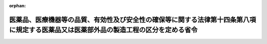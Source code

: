 .. _503M60000100017_20210801_000000000000000:

:orphan:

======================================================================================================================================
医薬品、医療機器等の品質、有効性及び安全性の確保等に関する法律第十四条第八項に規定する医薬品又は医薬部外品の製造工程の区分を定める省令
======================================================================================================================================

.. raw:: html
    
    
    <main id="contentsLaw" class="active">
    <div id="innerDocument" class="active">
    
    
    
    
    <div style="margin-bottom: 12px;">
    <div id="lawTitleNo" style="font-size: 1.067rem; font-weight: bold;" class="_shokanBoxParent">令和三年厚生労働省令第十七号<div class="_shokanBox"></div>
    <div class="_inyoBox" id="_inyo_"></div>
    </div>
    <div id="lawTitle" style="margin-left: 3rem; font-size: 1.5rem; font-weight: bold; line-height: 1.25em;" class="_shokanBoxParent">
    <span data-xpath="">医薬品、医療機器等の品質、有効性及び安全性の確保等に関する法律第十四条第八項に規定する医薬品又は医薬部外品の製造工程の区分を定める省令</span><div class="_shokanBox" id="_shokan_"><div class="_shokanBtnIcons"></div></div>
    <div class="_inyoBox" id="_inyo_"></div>
    </div>
    </div><section id="EnactStatement" class="active EnactStatement"><div class="_div_EnactStatement _shokanBoxParent" style="text-indent: 1em;">
    <span data-xpath="">医薬品、医療機器等の品質、有効性及び安全性の確保等に関する法律（昭和三十五年法律第百四十五号）第十四条第八項の規定に基づき、医薬品、医療機器等の品質、有効性及び安全性の確保等に関する法律第十四条第八項に規定する医薬品又は医薬部外品の製造工程の区分を定める省令を次のように定める。</span><div class="_shokanBox" id="_shokan_"><div class="_shokanBtnIcons"></div></div>
    <div class="_inyoBox" id="_inyo_"></div>
    </div></section><section id="MainProvision" class="active MainProvision"><section id="" class="active Article"><div style="margin-left: 1em; font-weight: bold;" class="_div_ArticleCaption _shokanBoxParent">
    <span data-xpath="">（趣旨）</span><div class="_shokanBox" id="_shokan_"><div class="_shokanBtnIcons"></div></div>
    <div class="_inyoBox" id="_inyo_"></div>
    </div>
    <div style="margin-left: 1em; text-indent: -1em;" id="" class="_div_ArticleTitle _shokanBoxParent">
    <span style="font-weight: bold;">第一条</span>　<span data-xpath="">この省令は、医薬品、医療機器等の品質、有効性及び安全性の確保等に関する法律（昭和三十五年法律第百四十五号。以下「法」という。）第十四条第八項の厚生労働省令で定める区分（以下「製造工程区分」という。）を定めるものとする。</span><div class="_shokanBox" id="_shokan_"><div class="_shokanBtnIcons"></div></div>
    <div class="_inyoBox" id="_inyo_"></div>
    </div></section><section id="" class="active Article"><div style="margin-left: 1em; font-weight: bold;" class="_div_ArticleCaption _shokanBoxParent">
    <span data-xpath="">（製造工程区分）</span><div class="_shokanBox" id="_shokan_"><div class="_shokanBtnIcons"></div></div>
    <div class="_inyoBox" id="_inyo_"></div>
    </div>
    <div style="margin-left: 1em; text-indent: -1em;" id="" class="_div_ArticleTitle _shokanBoxParent">
    <span style="font-weight: bold;">第二条</span>　<span data-xpath="">製造工程区分は、品目ごとに調査を行うべきものとして厚生労働大臣が指定する医薬品（体外診断用医薬品を除く。以下同じ。）及び医薬部外品並びに法第十四条の四第一項第一号に規定する新医薬品（法第十四条第七項に規定する期間を経過するごとに行われる調査のうち同条第一項の承認の取得後初めて行われる調査を受けたものを除く。）に係るものを除き、次に掲げる区分とする。</span><div class="_shokanBox" id="_shokan_"><div class="_shokanBtnIcons"></div></div>
    <div class="_inyoBox" id="_inyo_"></div>
    </div>
    <div id="" style="margin-left: 2em; text-indent: -1em;" class="_div_ItemSentence _shokanBoxParent">
    <span style="font-weight: bold;">一</span>　<span data-xpath="">医薬品、医療機器等の品質、有効性及び安全性の確保等に関する法律施行令（昭和三十六年政令第十一号。以下「令」という。）第八十条第二項第七号イ、ニ及びホに掲げる医薬品の製造工程を次に掲げる種類別に細分した区分</span><div class="_shokanBox" id="_shokan_"><div class="_shokanBtnIcons"></div></div>
    <div class="_inyoBox" id="_inyo_"></div>
    </div>
    <div style="margin-left: 3em; text-indent: -1em;" class="_div_Subitem1Sentence _shokanBoxParent">
    <span style="font-weight: bold;">イ</span>　<span data-xpath="">特定生物由来製品を製造する区分（当該区分に係る製造所において、ロに掲げる医薬品（特定生物由来製品を除く。以下同じ。）又はハに掲げる医薬品（特定生物由来製品及びロに掲げる医薬品を除く。以下同じ。）の包装、表示又は保管のみを行う場合を含む。ただし、ニに掲げる区分を除く。）</span><div class="_shokanBox" id="_shokan_"><div class="_shokanBtnIcons"></div></div>
    <div class="_inyoBox"></div>
    </div>
    <div style="margin-left: 3em; text-indent: -1em;" class="_div_Subitem1Sentence _shokanBoxParent">
    <span style="font-weight: bold;">ロ</span>　<span data-xpath="">法第四十三条第一項の規定により厚生労働大臣の指定した医薬品を製造する区分（当該区分に係る製造所において、イに掲げる医薬品又はハに掲げる医薬品の包装、表示又は保管のみを行う場合を含む。ただし、ニに掲げる区分を除く。）</span><div class="_shokanBox" id="_shokan_"><div class="_shokanBtnIcons"></div></div>
    <div class="_inyoBox"></div>
    </div>
    <div style="margin-left: 3em; text-indent: -1em;" class="_div_Subitem1Sentence _shokanBoxParent">
    <span style="font-weight: bold;">ハ</span>　<span data-xpath="">令第八十条第二項第七号イ及びホに掲げる医薬品を製造する区分（当該区分に係る製造所において、イに掲げる医薬品又はロに掲げる医薬品の包装、表示又は保管のみを行う場合を含む。ただし、ニに掲げる区分を除く。）</span><div class="_shokanBox" id="_shokan_"><div class="_shokanBtnIcons"></div></div>
    <div class="_inyoBox"></div>
    </div>
    <div style="margin-left: 3em; text-indent: -1em;" class="_div_Subitem1Sentence _shokanBoxParent">
    <span style="font-weight: bold;">ニ</span>　<span data-xpath="">イからハまでに掲げる医薬品の包装、表示又は保管のみを行う区分</span><div class="_shokanBox" id="_shokan_"><div class="_shokanBtnIcons"></div></div>
    <div class="_inyoBox"></div>
    </div>
    <div id="" style="margin-left: 2em; text-indent: -1em;" class="_div_ItemSentence _shokanBoxParent">
    <span style="font-weight: bold;">二</span>　<span data-xpath="">放射性医薬品（放射性医薬品の製造及び取扱規則（昭和三十六年厚生省令第四号）第一条第一号に規定する放射性医薬品をいい、前号に掲げる医薬品を除く。以下同じ。）の製造工程を次に掲げる種類別に細分した区分</span><div class="_shokanBox" id="_shokan_"><div class="_shokanBtnIcons"></div></div>
    <div class="_inyoBox" id="_inyo_"></div>
    </div>
    <div style="margin-left: 3em; text-indent: -1em;" class="_div_Subitem1Sentence _shokanBoxParent">
    <span style="font-weight: bold;">イ</span>　<span data-xpath="">放射性医薬品を製造する区分（ロに掲げる区分を除く。）</span><div class="_shokanBox" id="_shokan_"><div class="_shokanBtnIcons"></div></div>
    <div class="_inyoBox"></div>
    </div>
    <div style="margin-left: 3em; text-indent: -1em;" class="_div_Subitem1Sentence _shokanBoxParent">
    <span style="font-weight: bold;">ロ</span>　<span data-xpath="">放射性医薬品の包装、表示又は保管のみを行う区分</span><div class="_shokanBox" id="_shokan_"><div class="_shokanBtnIcons"></div></div>
    <div class="_inyoBox"></div>
    </div>
    <div id="" style="margin-left: 2em; text-indent: -1em;" class="_div_ItemSentence _shokanBoxParent">
    <span style="font-weight: bold;">三</span>　<span data-xpath="">無菌医薬品（無菌化された医薬品をいい、前二号に掲げる医薬品を除く。）又は無菌医薬部外品（無菌化された医薬部外品をいう。）の製造工程を次に掲げる種類別に細分した区分（第五号及び第六号に掲げる区分を除く。）</span><div class="_shokanBox" id="_shokan_"><div class="_shokanBtnIcons"></div></div>
    <div class="_inyoBox" id="_inyo_"></div>
    </div>
    <div style="margin-left: 3em; text-indent: -1em;" class="_div_Subitem1Sentence _shokanBoxParent">
    <span style="font-weight: bold;">イ</span>　<span data-xpath="">無菌原薬（無菌である原薬をいう。以下同じ。）を製造する区分（当該区分に係る製造所において、最終滅菌法（製剤を容器に充填した後、滅菌する方法をいう。以下同じ。）により製造する無菌製剤又は無菌操作法（微生物の混入リスクを適切に管理する方法で、原料段階又はろ過滅菌後から、一連の無菌工程により製剤を製造する方法をいう。以下同じ。）により製造する無菌製剤の包装、表示又は保管のみを行う場合を含む。）</span><div class="_shokanBox" id="_shokan_"><div class="_shokanBtnIcons"></div></div>
    <div class="_inyoBox"></div>
    </div>
    <div style="margin-left: 3em; text-indent: -1em;" class="_div_Subitem1Sentence _shokanBoxParent">
    <span style="font-weight: bold;">ロ</span>　<span data-xpath="">最終滅菌法により、無菌製剤を製造する区分（当該区分に係る製造所において、無菌原薬又は無菌操作法により製造する無菌製剤の包装、表示又は保管のみを行う場合を含む。）</span><div class="_shokanBox" id="_shokan_"><div class="_shokanBtnIcons"></div></div>
    <div class="_inyoBox"></div>
    </div>
    <div style="margin-left: 3em; text-indent: -1em;" class="_div_Subitem1Sentence _shokanBoxParent">
    <span style="font-weight: bold;">ハ</span>　<span data-xpath="">無菌操作法により、無菌製剤を製造する区分（当該区分に係る製造所において、無菌原薬又は最終滅菌法により製造する無菌製剤の包装、表示又は保管のみを行う場合を含む。）</span><div class="_shokanBox" id="_shokan_"><div class="_shokanBtnIcons"></div></div>
    <div class="_inyoBox"></div>
    </div>
    <div id="" style="margin-left: 2em; text-indent: -1em;" class="_div_ItemSentence _shokanBoxParent">
    <span style="font-weight: bold;">四</span>　<span data-xpath="">前三号に掲げる医薬品及び医薬部外品以外の医薬品又は医薬部外品（以下この号において「医薬品等」という。）の製造工程を次に掲げる種類別に細分した区分（第五号及び第六号に掲げる区分を除く。）</span><div class="_shokanBox" id="_shokan_"><div class="_shokanBtnIcons"></div></div>
    <div class="_inyoBox" id="_inyo_"></div>
    </div>
    <div style="margin-left: 3em; text-indent: -1em;" class="_div_Subitem1Sentence _shokanBoxParent">
    <span style="font-weight: bold;">イ</span>　<span data-xpath="">原薬（ロに掲げる医薬品等を除く。）を製造する区分（当該区分に係る製造所において、ロからヘまでに掲げる医薬品等の包装、表示又は保管のみを行う場合を含む。）</span><div class="_shokanBox" id="_shokan_"><div class="_shokanBtnIcons"></div></div>
    <div class="_inyoBox"></div>
    </div>
    <div style="margin-left: 3em; text-indent: -1em;" class="_div_Subitem1Sentence _shokanBoxParent">
    <span style="font-weight: bold;">ロ</span>　<span data-xpath="">原薬（生薬を原料とする医薬品等に限る。）を製造する区分（当該区分に係る製造所において、イ又はハからヘまでに掲げる医薬品等の包装、表示又は保管のみを行う場合を含む。）</span><div class="_shokanBox" id="_shokan_"><div class="_shokanBtnIcons"></div></div>
    <div class="_inyoBox"></div>
    </div>
    <div style="margin-left: 3em; text-indent: -1em;" class="_div_Subitem1Sentence _shokanBoxParent">
    <span style="font-weight: bold;">ハ</span>　<span data-xpath="">生薬製剤（主として生薬を原料とする製剤をいう。）を製造する区分（当該区分に係る製造所において、イ、ロ又はニからヘまでに掲げる医薬品等の包装、表示又は保管のみを行う場合を含む。）</span><div class="_shokanBox" id="_shokan_"><div class="_shokanBtnIcons"></div></div>
    <div class="_inyoBox"></div>
    </div>
    <div style="margin-left: 3em; text-indent: -1em;" class="_div_Subitem1Sentence _shokanBoxParent">
    <span style="font-weight: bold;">ニ</span>　<span data-xpath="">固形製剤（有効成分及び添加剤を混和すること等により均質化したものを、圧縮成形又は粒状若しくは粉末状に成形したもの等をいう。ただし、ハに掲げる医薬品等を除く。）を製造する区分（当該区分に係る製造所において、イからハまで、ホ又はヘに掲げる医薬品等の包装、表示又は保管のみを行う場合を含む。）</span><div class="_shokanBox" id="_shokan_"><div class="_shokanBtnIcons"></div></div>
    <div class="_inyoBox"></div>
    </div>
    <div style="margin-left: 3em; text-indent: -1em;" class="_div_Subitem1Sentence _shokanBoxParent">
    <span style="font-weight: bold;">ホ</span>　<span data-xpath="">半固形製剤（有効成分及び添加剤を乳化すること等により均質化したものを、半固形状に成形又は支持体に展延したもの等をいう。ただし、ハに掲げる医薬品等を除く。）を製造する区分（当該区分に係る製造所において、イからニまで又はヘに掲げる医薬品等の包装、表示又は保管のみを行う場合を含む。）</span><div class="_shokanBox" id="_shokan_"><div class="_shokanBtnIcons"></div></div>
    <div class="_inyoBox"></div>
    </div>
    <div style="margin-left: 3em; text-indent: -1em;" class="_div_Subitem1Sentence _shokanBoxParent">
    <span style="font-weight: bold;">ヘ</span>　<span data-xpath="">液剤（有効成分及び添加剤を溶解、懸濁すること等により均質化した液状のものをいう。ただし、ハに掲げる医薬品等を除く。）を製造する区分（当該区分に係る製造所において、イからホまでに掲げる医薬品等の包装、表示又は保管のみを行う場合を含む。）</span><div class="_shokanBox" id="_shokan_"><div class="_shokanBtnIcons"></div></div>
    <div class="_inyoBox"></div>
    </div>
    <div id="" style="margin-left: 2em; text-indent: -1em;" class="_div_ItemSentence _shokanBoxParent">
    <span style="font-weight: bold;">五</span>　<span data-xpath="">前二号に掲げる医薬品又は医薬部外品の製造工程のうち、医薬品、医療機器等の品質、有効性及び安全性の確保等に関する法律施行規則（昭和三十六年厚生省令第一号。以下「規則」という。）第二十五条第一項第五号若しくは同条第二項第三号に規定する区分の許可又は規則第三十五条第一項第五号若しくは同条第二項第三号に規定する区分の認定を受けた製造所において、包装、表示又は保管のみを行う区分（次号に掲げる区分を除く。）</span><div class="_shokanBox" id="_shokan_"><div class="_shokanBtnIcons"></div></div>
    <div class="_inyoBox" id="_inyo_"></div>
    </div>
    <div id="" style="margin-left: 2em; text-indent: -1em;" class="_div_ItemSentence _shokanBoxParent">
    <span style="font-weight: bold;">六</span>　<span data-xpath="">法第十三条の二の二第一項又は第十三条の三の二第一項に規定する登録を受けた製造所において、保管のみを行う区分</span><div class="_shokanBox" id="_shokan_"><div class="_shokanBtnIcons"></div></div>
    <div class="_inyoBox" id="_inyo_"></div>
    </div></section></section><section id="" class="active SupplProvision"><div class="_div_SupplProvisionLabel SupplProvisionLabel _shokanBoxParent" style="margin-bottom: 10px; margin-left: 3em; font-weight: bold;">
    <span data-xpath="">附　則</span><div class="_shokanBox" id="_shokan_"><div class="_shokanBtnIcons"></div></div>
    <div class="_inyoBox" id="_inyo_"></div>
    </div>
    <section class="active Paragraph"><div style="text-indent: 1em;" class="_div_ParagraphSentence _shokanBoxParent">
    <span data-xpath="">この省令は、医薬品、医療機器等の品質、有効性及び安全性の確保等に関する法律等の一部を改正する法律（令和元年法律第六十三号）附則第一条第二号に掲げる規定の施行の日（令和三年八月一日）から施行する。</span><div class="_shokanBox" id="_shokan_"><div class="_shokanBtnIcons"></div></div>
    <div class="_inyoBox" id="_inyo_"></div>
    </div></section></section>
    
    
    
    
    
    </div>
    </main>
    
    
